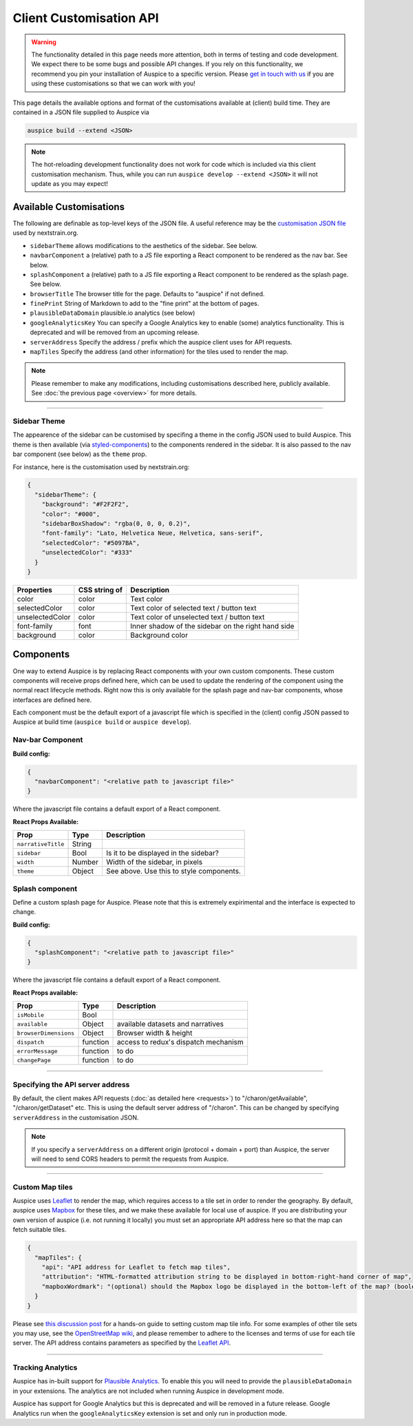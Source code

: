 Client Customisation API
========================

.. warning::

   The functionality detailed in this page needs more attention, both in terms of testing and code development. We expect there to be some bugs and possible API changes. If you rely on this functionality, we recommend you pin your installation of Auspice to a specific version. Please `get in touch with us <mailto:hello@nextstrain.org>`__ if you are using these customisations so that we can work with you!

This page details the available options and format of the customisations available at (client) build time. They are contained in a JSON file supplied to Auspice via

.. code:: bash

   auspice build --extend <JSON>

.. note::

   The hot-reloading development functionality does not work for code which is included via this client customisation mechanism. Thus, while you can run ``auspice develop --extend <JSON>`` it will not update as you may expect!

.. _client-api-available-customisations:

Available Customisations
------------------------

The following are definable as top-level keys of the JSON file. A useful reference may be the `customisation JSON file <https://github.com/nextstrain/nextstrain.org/blob/master/auspice-client/customisations/config.json>`__ used by nextstrain.org.

-  ``sidebarTheme`` allows modifications to the aesthetics of the sidebar. See below.
-  ``navbarComponent`` a (relative) path to a JS file exporting a React component to be rendered as the nav bar. See below.
-  ``splashComponent`` a (relative) path to a JS file exporting a React component to be rendered as the splash page. See below.
-  ``browserTitle`` The browser title for the page. Defaults to "auspice" if not defined.
-  ``finePrint`` String of Markdown to add to the "fine print" at the bottom of pages.
-  ``plausibleDataDomain`` plausible.io analytics (see below)
-  ``googleAnalyticsKey`` You can specify a Google Analytics key to enable (some) analytics functionality. This is deprecated and will be removed from an upcoming release.
-  ``serverAddress`` Specify the address / prefix which the auspice client uses for API requests.
-  ``mapTiles`` Specify the address (and other information) for the tiles used to render the map.

.. note::

   Please remember to make any modifications, including customisations described here, publicly available. See :doc:`the previous page <overview>` for more details.

--------------

Sidebar Theme
~~~~~~~~~~~~~

The appearence of the sidebar can be customised by specifing a theme in the config JSON used to build Auspice. This theme is then available (via `styled-components <https://www.styled-components.com/>`__) to the components rendered in the sidebar. It is also passed to the nav bar component (see below) as the ``theme`` prop.

For instance, here is the customisation used by nextstrain.org:

.. code:: json

   {
     "sidebarTheme": {
       "background": "#F2F2F2",
       "color": "#000",
       "sidebarBoxShadow": "rgba(0, 0, 0, 0.2)",
       "font-family": "Lato, Helvetica Neue, Helvetica, sans-serif",
       "selectedColor": "#5097BA",
       "unselectedColor": "#333"
     }
   }

+--------------------------+------------------------------+----------------------------------------------------+
| Properties               | CSS string of                | Description                                        |
+==========================+==============================+====================================================+
| color                    | color                        | Text color                                         |
+--------------------------+------------------------------+----------------------------------------------------+
| selectedColor            | color                        | Text color of selected text / button text          |
+--------------------------+------------------------------+----------------------------------------------------+
| unselectedColor          | color                        | Text color of unselected text / button text        |
+--------------------------+------------------------------+----------------------------------------------------+
| font-family              | font                         | Inner shadow of the sidebar on the right hand side |
+--------------------------+------------------------------+----------------------------------------------------+
| background               | color                        | Background color                                   |
+--------------------------+------------------------------+----------------------------------------------------+

Components
----------

One way to extend Auspice is by replacing React components with your own custom components. These custom components will receive props defined here, which can be used to update the rendering of the component using the normal react lifecycle methods. Right now this is only available for the splash page and nav-bar components, whose interfaces are defined here.

Each component must be the default export of a javascript file which is specified in the (client) config JSON passed to Auspice at build time (``auspice build`` or ``auspice develop``).

Nav-bar Component
~~~~~~~~~~~~~~~~~

**Build config:**

.. code:: json

   {
     "navbarComponent": "<relative path to javascript file>"
   }

Where the javascript file contains a default export of a React component.

**React Props Available:**

+-----------------------------+-----------------------+------------------------------------------+
| Prop                        | Type                  | Description                              |
+=============================+=======================+==========================================+
| ``narrativeTitle``          | String                |                                          |
+-----------------------------+-----------------------+------------------------------------------+
| ``sidebar``                 | Bool                  | Is it to be displayed in the sidebar?    |
+-----------------------------+-----------------------+------------------------------------------+
| ``width``                   | Number                | Width of the sidebar, in pixels          |
+-----------------------------+-----------------------+------------------------------------------+
| ``theme``                   | Object                | See above. Use this to style components. |
+-----------------------------+-----------------------+------------------------------------------+

Splash component
~~~~~~~~~~~~~~~~

Define a custom splash page for Auspice. Please note that this is extremely expirimental and the interface is expected to change.

**Build config:**

.. code:: json

   {
     "splashComponent": "<relative path to javascript file>"
   }

Where the javascript file contains a default export of a React component.

**React Props available:**

+-----------------------------+-----------------------+--------------------------------------+
| Prop                        | Type                  | Description                          |
+=============================+=======================+======================================+
| ``isMobile``                | Bool                  |                                      |
+-----------------------------+-----------------------+--------------------------------------+
| ``available``               | Object                | available datasets and narratives    |
+-----------------------------+-----------------------+--------------------------------------+
| ``browserDimensions``       | Object                | Browser width & height               |
+-----------------------------+-----------------------+--------------------------------------+
| ``dispatch``                | function              | access to redux's dispatch mechanism |
+-----------------------------+-----------------------+--------------------------------------+
| ``errorMessage``            | function              | to do                                |
+-----------------------------+-----------------------+--------------------------------------+
| ``changePage``              | function              | to do                                |
+-----------------------------+-----------------------+--------------------------------------+

--------------

Specifying the API server address
~~~~~~~~~~~~~~~~~~~~~~~~~~~~~~~~~

By default, the client makes API requests (:doc:`as detailed here <requests>`) to "/charon/getAvailable", "/charon/getDataset" etc. This is using the default server address of "/charon". This can be changed by specifying ``serverAddress`` in the customisation JSON.

.. note::

   If you specify a ``serverAddress`` on a different origin (protocol + domain + port) than Auspice, the server will need to send CORS headers to permit the requests from Auspice.

--------------

Custom Map tiles
~~~~~~~~~~~~~~~~

Auspice uses `Leaflet <https://leafletjs.com/>`__ to render the map, which requires access to a tile set in order to render the geography. By default, auspice uses `Mapbox <https://www.mapbox.com/>`__ for these tiles, and we make these available for local use of auspice. If you are distributing your own version of auspice (i.e. not running it locally) you must set an appropriate API address here so that the map can fetch suitable tiles.

.. code:: json

   {
     "mapTiles": {
       "api": "API address for Leaflet to fetch map tiles",
       "attribution": "HTML-formatted attribution string to be displayed in bottom-right-hand corner of map",
       "mapboxWordmark": "(optional) should the Mapbox logo be displayed in the bottom-left of the map? (boolean)"
     }
   }

Please see `this discussion post <https://discussion.nextstrain.org/t/build-with-newest-nextstrain-ncov-has-api-requests-to-mapbox-403-forbidden/396/11?u=james>`__ for a hands-on guide to setting custom map tile info. For some examples of other tile sets you may use, see the `OpenStreetMap wiki <https://wiki.openstreetmap.org/wiki/Tile_servers>`__, and please remember to adhere to the licenses and terms of use for each tile server. The API address contains parameters as specified by the `Leaflet API <https://docs.mapbox.com/api/overview/>`__.

--------------

Tracking Analytics
~~~~~~~~~~~~~~~~~~

Auspice has in-built support for `Plausible Analytics <https://plausible.io/docs>`__. To enable this you will need to provide the ``plausibleDataDomain`` in your extensions. The analytics are not included when running Auspice in development mode.

Auspice has support for Google Analytics but this is deprecated and will be removed in a future release. Google Analytics run when the ``googleAnalyticsKey`` extension is set and only run in production mode.
